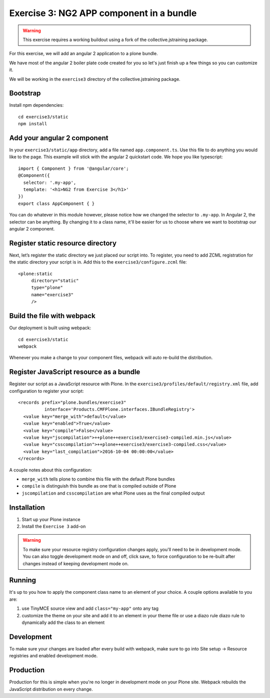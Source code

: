 Exercise 3: NG2 APP component in a bundle
=========================================

..  warning::

    This exercise requires a working buildout using a fork of the
    collective.jstraining package.


For this exercise, we will add an angular 2 application to a plone bundle.

We have most of the angular 2 boiler plate code created for you so let's just
finish up a few things so you can customize it.

We will be working in the ``exercise3`` directory of the collective.jstraining package.

Bootstrap
---------

Install npm dependencies::

    cd exercise3/static
    npm install


Add your angular 2 component
----------------------------

In your ``exercise3/static/app`` directory, add a file named ``app.component.ts``. Use
this file to do anything you would like to the page. This example will stick
with the angular 2 quickstart code. We hope you like typescript::

    import { Component } from '@angular/core';
    @Component({
      selector: '.my-app',
      template: '<h1>NG2 from Exercise 3</h1>'
    })
    export class AppComponent { }


You can do whatever in this module however, please notice how we changed the
selector to ``.my-app``. In Angular 2, the selector can be anything. By changing
it to a class name, it'll be easier for us to choose where we want to bootstrap
our angular 2 component.


Register static resource directory
----------------------------------

Next, let’s register the static directory we just placed our script into. To
register, you need to add ZCML registration for the static directory your script
is in. Add this to the ``exercise3/configure.zcml`` file::

    <plone:static
         directory="static"
         type="plone"
         name="exercise3"
         />


Build the file with webpack
---------------------------

Our deployment is built using webpack::

    cd exercise3/static
    webpack


Whenever you make a change to your component files, webpack will auto re-build
the distribution.


Register JavaScript resource as a bundle
----------------------------------------

Register our script as a JavaScript resource with Plone. In the
``exercise3/profiles/default/registry.xml`` file, add configuration to register
your script::

    <records prefix="plone.bundles/exercise3"
              interface='Products.CMFPlone.interfaces.IBundleRegistry'>
      <value key="merge_with">default</value>
      <value key="enabled">True</value>
      <value key="compile">False</value>
      <value key="jscompilation">++plone++exercise3/exercise3-compiled.min.js</value>
      <value key="csscompilation">++plone++exercise3/exercise3-compiled.css</value>
      <value key="last_compilation">2016-10-04 00:00:00</value>
    </records>


A couple notes about this configuration:

- ``merge_with`` tells plone to combine this file with the default Plone bundles
- ``compile`` is distinguish this bundle as one that is compiled outside of Plone
- ``jscompilation`` and ``csscompilation`` are what Plone uses as the final compiled output


Installation
------------

1) Start up your Plone instance
2) Install the ``Exercise 3`` add-on


..  warning::

    To make sure your resource registry configuration changes apply, you'll need to
    be in development mode. You can also toggle development mode on and off,
    click save, to force configuration to be re-built after changes instead of
    keeping development mode on.


Running
-------

It's up to you how to apply the component class name to an element of your choice.
A couple options available to you are:

1) use TinyMCE source view and add ``class="my-app"`` onto any tag
2) customize the theme on your site and add it to an element in your theme file
   or use a diazo rule diazo rule to dynamically add the class to an element


Development
-----------

To make sure your changes are loaded after every build with webpack, make sure
to go into Site setup -> Resource registries and enabled development mode.


Production
----------

Production for this is simple when you're no longer in development mode on
your Plone site. Webpack rebuilds the JavaScript distribution on every change.
